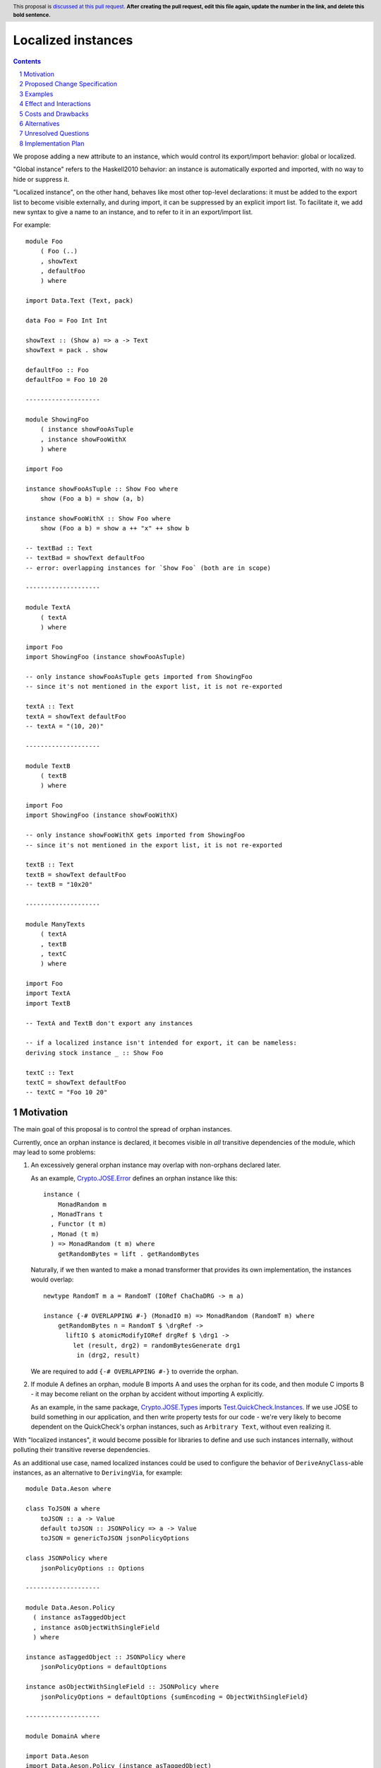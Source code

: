 Localized instances
==============

.. author:: Evgeny Osipenko
.. date-accepted::
.. ticket-url::
.. implemented::
.. highlight:: haskell
.. header:: This proposal is `discussed at this pull request <https://github.com/ghc-proposals/ghc-proposals/pull/0>`_.
            **After creating the pull request, edit this file again, update the
            number in the link, and delete this bold sentence.**
.. sectnum::
.. contents::

We propose adding a new attribute to an instance, which would control its export/import behavior: global or localized.

"Global instance" refers to the Haskell2010 behavior: an instance is automatically exported and imported, with no way to hide or suppress it.

"Localized instance", on the other hand, behaves like most other top-level declarations: it must be added to the export list to become visible externally, and during import, it can be suppressed by an explicit import list. To facilitate it, we add new syntax to give a name to an instance, and to refer to it in an export/import list.

For example: ::

    module Foo
        ( Foo (..)
        , showText
        , defaultFoo
        ) where
    
    import Data.Text (Text, pack)
    
    data Foo = Foo Int Int
    
    showText :: (Show a) => a -> Text
    showText = pack . show
    
    defaultFoo :: Foo
    defaultFoo = Foo 10 20
    
    --------------------
    
    module ShowingFoo
        ( instance showFooAsTuple
        , instance showFooWithX
        ) where
    
    import Foo
    
    instance showFooAsTuple :: Show Foo where
        show (Foo a b) = show (a, b)
    
    instance showFooWithX :: Show Foo where
        show (Foo a b) = show a ++ "x" ++ show b
    
    -- textBad :: Text
    -- textBad = showText defaultFoo
    -- error: overlapping instances for `Show Foo` (both are in scope)
    
    --------------------
    
    module TextA
        ( textA
        ) where
    
    import Foo
    import ShowingFoo (instance showFooAsTuple)
    
    -- only instance showFooAsTuple gets imported from ShowingFoo
    -- since it's not mentioned in the export list, it is not re-exported
    
    textA :: Text
    textA = showText defaultFoo
    -- textA = "(10, 20)"
    
    --------------------
    
    module TextB
        ( textB
        ) where
    
    import Foo
    import ShowingFoo (instance showFooWithX)
    
    -- only instance showFooWithX gets imported from ShowingFoo
    -- since it's not mentioned in the export list, it is not re-exported
    
    textB :: Text
    textB = showText defaultFoo
    -- textB = "10x20"
    
    --------------------
    
    module ManyTexts
        ( textA
        , textB
        , textC
        ) where
    
    import Foo
    import TextA
    import TextB
    
    -- TextA and TextB don't export any instances
    
    -- if a localized instance isn't intended for export, it can be nameless:
    deriving stock instance _ :: Show Foo
    
    textC :: Text
    textC = showText defaultFoo
    -- textC = "Foo 10 20"


Motivation
----------
The main goal of this proposal is to control the spread of orphan instances.

Currently, once an orphan instance is declared, it becomes visible in *all* transitive dependencies of the module, which may lead to some problems:

1. An excessively general orphan instance may overlap with non-orphans declared later.

   As an example, `Crypto.JOSE.Error <https://hackage.haskell.org/package/jose-0.9/docs/Crypto-JOSE-Error.html#section.orphans>`_ defines an orphan instance like this: ::
   
       instance (
           MonadRandom m
         , MonadTrans t
         , Functor (t m)
         , Monad (t m)
         ) => MonadRandom (t m) where
           getRandomBytes = lift . getRandomBytes

   Naturally, if we then wanted to make a monad transformer that provides its own implementation, the instances would overlap: ::
   
       newtype RandomT m a = RandomT (IORef ChaChaDRG -> m a)
       
       instance {-# OVERLAPPING #-} (MonadIO m) => MonadRandom (RandomT m) where
           getRandomBytes n = RandomT $ \drgRef ->
             liftIO $ atomicModifyIORef drgRef $ \drg1 ->
               let (result, drg2) = randomBytesGenerate drg1
                in (drg2, result)

   We are required to add ``{-# OVERLAPPING #-}`` to override the orphan.

2. If module A defines an orphan, module B imports A and uses the orphan for its code, and then module C imports B - it may become reliant on the orphan by accident without importing A explicitly.

   As an example, in the same package, `Crypto.JOSE.Types <https://hackage.haskell.org/package/jose-0.9/docs/src/Crypto.JOSE.Types.html>`_ imports `Test.QuickCheck.Instances <https://hackage.haskell.org/package/quickcheck-instances>`_. If we use JOSE to build something in our application, and then write property tests for our code - we're very likely to become dependent on the QuickCheck's orphan instances, such as ``Arbitrary Text``, without even realizing it.

With "localized instances", it would become possible for libraries to define and use such instances internally, without polluting their transitive reverse dependencies.

As an additional use case, named localized instances could be used to configure the behavior of ``DeriveAnyClass``-able instances, as an alternative to ``DerivingVia``, for example: ::

    module Data.Aeson where
    
    class ToJSON a where
        toJSON :: a -> Value
        default toJSON :: JSONPolicy => a -> Value
        toJSON = genericToJSON jsonPolicyOptions
    
    class JSONPolicy where
        jsonPolicyOptions :: Options
    
    --------------------

    module Data.Aeson.Policy
      ( instance asTaggedObject
      , instance asObjectWithSingleField
      ) where
    
    instance asTaggedObject :: JSONPolicy where
        jsonPolicyOptions = defaultOptions
    
    instance asObjectWithSingleField :: JSONPolicy where
        jsonPolicyOptions = defaultOptions {sumEncoding = ObjectWithSingleField}
    
    --------------------
    
    module DomainA where
    
    import Data.Aeson
    import Data.Aeson.Policy (instance asTaggedObject)
    
    data Optional r = None | Some r
        deriving anyclass (ToJSON, FromJSON)
    
    x = encode (Some 10)
    -- x = "{\"tag\":\"Some\",\"contents\":10}"
    
    --------------------
    
    module DomainB where
    
    import Data.Aeson
    import Data.Aeson.Policy (instance asObjectWithSingleField)
    
    data Result e r = Failure e | Success r
        deriving anyclass (ToJSON, FromJSON)
    
    x = encode (Success 10 :: Result () Int)
    -- x = "{\"Success\":10}"
    
    --------------------
    
    module DomainC where
    
    import Data.Aeson
    
    instance _ :: JSONPolicy where
        jsonPolicyOptions = UntaggedValue
    
    instance _ :: {-# OVERLAPPING #-} (ToJSON a, ToJSON b) => ToJSON (Either a b)
    
    data SomeData = SomeData Double (Either String Int)
        deriving anyclass (ToJSON)
    
    x = encode (SomeData 2.3 (Right 10))
    -- x = "[2.3, 10]"
    
    


Proposed Change Specification
-----------------------------
For each typeclass instance, we add a new attribute: locality, which could be *global* or *localized*.

We change the way instances are exported and imported. *Global* instances are always exported and imported whenever available. *Localized* instances are controlled similar to other top-level declarations, with a more detailed description below.

The syntax of instance declaration is extended with a *binder* of the form: ::

    inst_binder
      ::= var '::'
        | '_' '::'
        | {- empty -}

Thus, the instance syntax becomes: ::

    inst_decl
      ::= 'instance' inst_binder overlap_pragma inst_type where_inst

Stand-alone derived instances can also be given a binder: ::

    stand_alone_deriving
      ::= 'deriving' deriv_standalone_strategy 'instance' inst_binder overlap_pragma inst_type

Instances without a binder are global. Instances with the binder are localized (including the binder ``_ ::``).

Examples: ::

    -- global instance
    instance (Show a) => Show (Wrapped a) where
        {decl; decl; decl}

    -- localized instance, bound to name "showFoo"
    instance showFoo :: {-# OVERLAPPABLE #-} (Show a) => Show (Wrapped a) where
        {decl; decl; decl}

    -- localized instance, not bound to a name
    instance _ :: {-# INCOHERENT #-} Show (Wrapped a) where
        {decl; decl; decl}

    -- localized instance, bound to name "showFooDefault"
    deriving instance showFooStock :: (Show a) => Show (Wrapped a)
    
    -- localized instance, bound to name "showFooId"
    deriving newtype instance showFooId :: (Show a) => Show (Wrapped a)

The syntax of export/import lists is extended to include localized instances: ::

    export
      ::= qcname_ext export_subspec
        | 'module' modid
        | 'pattern' qcon
        | 'instance' qvar
        
    qcname_ext_w_wildcard
      ::= qcname_ext
        | 'instance' qvar
        | '..'

There are two ways to export a localized instance: as a standalone definition, and attached to a data or class declaration (similar to pattern exports).

Example: ::

    module MyModule
      ( instance myInst
      , MyData (.., instance myInst)
      , MyClass (.., instance myInst)
      ) where
    
    data MyData = MyData
    
    class MyClass a where
      someFun :: a -> a
    
    instance myInst :: MyClass MyData where
      someFun = id

To insert the instance into a downstream module's resolution context:

1. The exporting module must be imported unqualified.

2. The associated import list must satisfy at least one of these:

   a. be absent (that is, if we import everything from the module - we import all its localized instances too);
   
   b. contain the ``instance`` clause on the top level;
   
   c. contain a reference to a data or a class, that has the desired instance attached, and include it in the subspec:
   
      - as an explicit ``instance`` clause,
      
      - or with the ``..`` wildcard.

If the import is given a ``hiding`` list, the condition is inverted: the instance is imported if, after removing the word ``hiding``, the resulting declaration would not import it in any way.

The attachment behavior should be consistent with pattern synonyms.

Continuing the ``MyModule`` example: ::

    module User where
    
    -- imported
    import MyModule
    import MyModule (instance myInst)
    import MyModule (MyData (instance myInst))
    import MyModule (MyData (..))
    import MyModule (MyClass (instance myInst))
    import MyModule (MyClass (..))
    -- not imported
    import MyModule hiding (instance myInst)
    import MyModule (MyData (MyData))
    import MyModule (MyData, MyClass (someFun))
    import MyModule ()
    -- doesn't import regardless of an import or hiding list
    import qualified MyModule

The new syntax is enabled by a new extension ``LocalizedInstances``.

Examples
--------

Effect and Interactions
-----------------------

Costs and Drawbacks
-------------------

Alternatives
------------

Unresolved Questions
--------------------

Implementation Plan
-------------------
